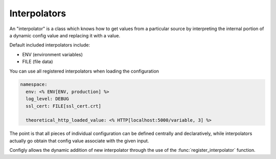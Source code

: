 Interpolators
=============

An "interpolator" is a class which knows how to get values from a particular
source by interpreting the internal portion of a dynamic config value
and replacing it with a value.

Default included interpolators include:

* ENV (environment variables)
* FILE (file data)

You can use all registered interpolators when loading the configuration

.. code-block:: yml

   namespace:
     env: <% ENV[ENV, production] %>
     log_level: DEBUG
     ssl_cert: FILE[ssl_cert.crt]

     theoretical_http_loaded_value: <% HTTP[localhost:5000/variable, 3] %>

The point is that all pieces of individual configuration can be defined
centrally and declaratively, while interpolators actually go obtain that
config value associate with the given input.

Configly allows the dynamic addition of new interpolator through the use of
the :func:`register_interpolator` function.
